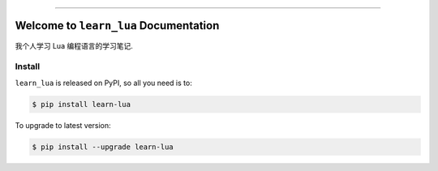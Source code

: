 
.. image:: https://readthedocs.org/projects/learn-lua/badge/?version=latest
    :target: https://learn-lua.readthedocs.io/en/latest/
    :alt: Documentation Status

.. .. image:: https://github.com/MacHu-GWU/learn_lua-project/workflows/CI/badge.svg
    :target: https://github.com/MacHu-GWU/learn_lua-project/actions?query=workflow:CI

.. .. image:: https://codecov.io/gh/MacHu-GWU/learn_lua-project/branch/main/graph/badge.svg
    :target: https://codecov.io/gh/MacHu-GWU/learn_lua-project

.. .. image:: https://img.shields.io/pypi/v/learn-lua.svg
    :target: https://pypi.python.org/pypi/learn-lua

.. .. image:: https://img.shields.io/pypi/l/learn-lua.svg
    :target: https://pypi.python.org/pypi/learn-lua

.. .. image:: https://img.shields.io/pypi/pyversions/learn-lua.svg
    :target: https://pypi.python.org/pypi/learn-lua

.. .. image:: https://img.shields.io/badge/Release_History!--None.svg?style=social
    :target: https://github.com/MacHu-GWU/learn_lua-project/blob/main/release-history.rst

.. image:: https://img.shields.io/badge/STAR_Me_on_GitHub!--None.svg?style=social
    :target: https://github.com/MacHu-GWU/learn_lua-project

------

.. image:: https://img.shields.io/badge/Link-Document-blue.svg
    :target: https://learn-lua.readthedocs.io/en/latest/

.. image:: https://img.shields.io/badge/Link-API-blue.svg
    :target: https://learn-lua.readthedocs.io/en/latest/py-modindex.html

.. image:: https://img.shields.io/badge/Link-Install-blue.svg
    :target: `install`_

.. image:: https://img.shields.io/badge/Link-GitHub-blue.svg
    :target: https://github.com/MacHu-GWU/learn_lua-project

.. image:: https://img.shields.io/badge/Link-Submit_Issue-blue.svg
    :target: https://github.com/MacHu-GWU/learn_lua-project/issues

.. image:: https://img.shields.io/badge/Link-Request_Feature-blue.svg
    :target: https://github.com/MacHu-GWU/learn_lua-project/issues

.. image:: https://img.shields.io/badge/Link-Download-blue.svg
    :target: https://pypi.org/pypi/learn-lua#files


Welcome to ``learn_lua`` Documentation
==============================================================================
.. image:: https://learn-lua.readthedocs.io/en/latest/_static/learn_lua-logo.png
    :target: https://learn-lua-bootstrap.readthedocs.io/en/latest/

我个人学习 Lua 编程语言的学习笔记.


.. _install:

Install
------------------------------------------------------------------------------

``learn_lua`` is released on PyPI, so all you need is to:

.. code-block:: console

    $ pip install learn-lua

To upgrade to latest version:

.. code-block:: console

    $ pip install --upgrade learn-lua
